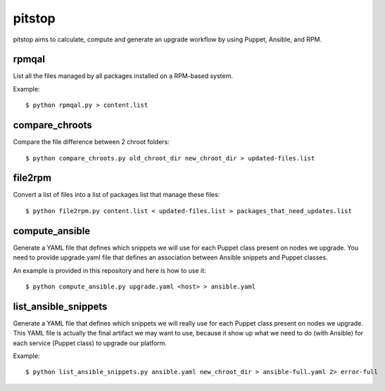 pitstop
=====

pitstop aims to calculate, compute and generate an upgrade workflow by using Puppet, Ansible, and RPM.


rpmqal
------

List all the files managed by all packages installed on a RPM-based system.

Example::

    $ python rpmqal.py > content.list

compare_chroots
---------------

Compare the file difference between 2 chroot folders::

    $ python compare_chroots.py old_chroot_dir new_chroot_dir > updated-files.list


file2rpm
--------

Convert a list of files into a list of packages list that manage these files::

    $ python file2rpm.py content.list < updated-files.list > packages_that_need_updates.list


compute_ansible
---------------

Generate a YAML file that defines which snippets we will use for each Puppet class present on nodes we upgrade.
You need to provide upgrade.yaml file that defines an association between Ansible snippets and Puppet classes.

An example is provided in this repository and here is how to use it::

    $ python compute_ansible.py upgrade.yaml <host> > ansible.yaml


list_ansible_snippets
---------------------

Generate a YAML file that defines which snippets we will really use for each Puppet class present on nodes we upgrade.
This YAML file is actually the final artifact we may want to use, because it show up what we need to do (with Ansible) for each service (Puppet class) to upgrade
our platform.

Example::

    $ python list_ansible_snippets.py ansible.yaml new_chroot_dir > ansible-full.yaml 2> error-full
